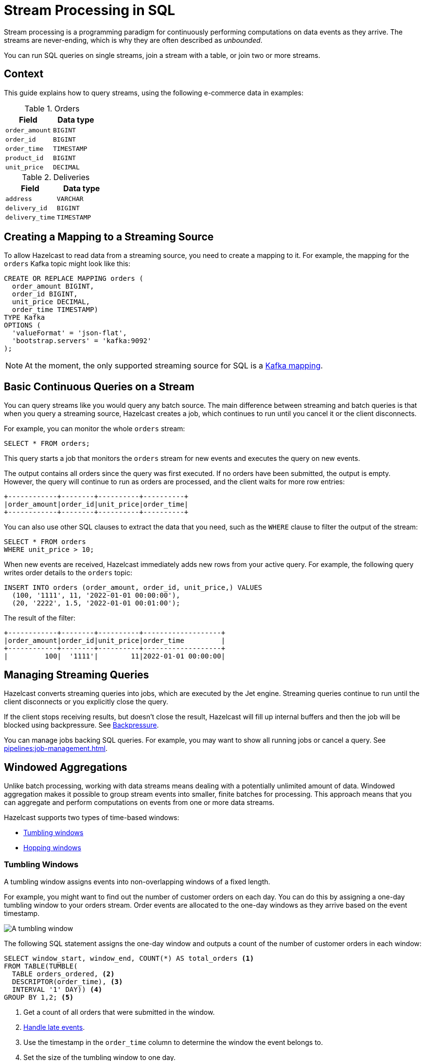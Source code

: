 = Stream Processing in SQL
:description: You can run SQL queries on single streams, join a stream with a table, or join two or more streams.

Stream processing is a programming paradigm for continuously performing computations on data events as they arrive. The streams are never-ending, which is why they are often described as _unbounded_.

{description}

== Context

This guide explains how to query streams, using the following e-commerce data in examples:

[cols="1m,1m"]
.Orders
|===
|Field|Data type

|order_amount
|BIGINT

|order_id
|BIGINT

|order_time
|TIMESTAMP

|product_id
|BIGINT

|unit_price
|DECIMAL
|===

[cols="1m,1m"]
.Deliveries
|===
|Field|Data type

|address
|VARCHAR

|delivery_id
|BIGINT

|delivery_time
|TIMESTAMP
|===

== Creating a Mapping to a Streaming Source

To allow Hazelcast to read data from a streaming source, you need to create a mapping to it. For example, the mapping for the `orders` Kafka topic might look like this:

```sql
CREATE OR REPLACE MAPPING orders (
  order_amount BIGINT,
  order_id BIGINT,
  unit_price DECIMAL,
  order_time TIMESTAMP)
TYPE Kafka
OPTIONS (
  'valueFormat' = 'json-flat',
  'bootstrap.servers' = 'kafka:9092'
);
```

NOTE: At the moment, the only supported streaming source for SQL is a xref:mapping-to-kafka.adoc[Kafka mapping].

== Basic Continuous Queries on a Stream

You can query streams like you would query any batch source. The main difference between streaming and batch queries is that when you query a streaming source, Hazelcast creates a job, which continues to run until you cancel it or the client disconnects.

For example, you can monitor the whole `orders` stream:

```sql
SELECT * FROM orders;
```

This query starts a job that monitors the `orders` stream for new events and executes the query on new events.

The output contains all orders since the query was first executed. If no orders have been submitted, the output is empty. However, the query will continue to run as orders are processed, and the client waits for more row entries:

```
+------------+--------+----------+----------+
|order_amount|order_id|unit_price|order_time|
+------------+--------+----------+----------+
```

You can also use other SQL clauses to extract the data that you need, such as the `WHERE` clause to filter the output of the stream:

```sql
SELECT * FROM orders
WHERE unit_price > 10;
```

When new events are received, Hazelcast immediately adds new rows from your active query. For example, the following query writes order details to the `orders` topic:

```sql
INSERT INTO orders (order_amount, order_id, unit_price,) VALUES
  (100, '1111', 11, '2022-01-01 00:00:00'),
  (20, '2222', 1.5, '2022-01-01 00:01:00');
```

The result of the filter:

```
+------------+--------+----------+-------------------+
|order_amount|order_id|unit_price|order_time         |
+------------+--------+----------+-------------------+
|         100|  '1111'|        11|2022-01-01 00:00:00|
```

== Managing Streaming Queries

Hazelcast converts streaming queries into jobs, which are executed by the Jet engine. Streaming queries continue to run until the client disconnects or you explicitly close the query.

If the client stops receiving results, but doesn't close the result, Hazelcast will fill up internal buffers and then the job will be blocked using backpressure. See xref:architecture:distributed-computing.adoc#backpressure[Backpressure].

You can manage jobs backing SQL queries. For example, you may want to show all running jobs or cancel a query. See xref:pipelines:job-management.adoc[].

[[windowing]]
== Windowed Aggregations

Unlike batch processing, working with data streams means dealing with a potentially unlimited amount of data. Windowed aggregation makes it possible to group stream events into smaller, finite batches for processing. This approach means that you can aggregate and perform computations on events from one or more data streams.

Hazelcast supports two types of time-based windows:

- <<tumbling-windows, Tumbling windows>>
- <<hopping-windows, Hopping windows>>

[[tumbling-windows]]
=== Tumbling Windows

A tumbling window assigns events into non-overlapping windows of a fixed length.

For example, you might want to find out the number of customer orders on each day. You can do this by assigning a one-day tumbling window to your orders stream. Order events are allocated to the one-day windows as they arrive based on the event timestamp.

image:ROOT:tumbling-window.svg[A tumbling window]

The following SQL statement assigns the one-day window and outputs a count of the number of customer orders in each window:

```sql
SELECT window_start, window_end, COUNT(*) AS total_orders <1>
FROM TABLE(TUMBLE(
  TABLE orders_ordered, <2>
  DESCRIPTOR(order_time), <3>
  INTERVAL '1' DAY)) <4>
GROUP BY 1,2; <5>
```

<1> Get a count of all orders that were submitted in the window.
<2> <<late-events, Handle late events>>.
<3> Use the timestamp in the `order_time` column to determine the window the event belongs to.
<4> Set the size of the tumbling window to one day.
<5> Defines the grouping, the numbers `1` and `2` refer to 1st and 2nd column of the `SELECT` clause, therefore you group by the `window_start` and `window_end` columns.

New results for each one-day window are only returned when all events that belong to the window have been processed. To learn more about this, see <<late-events>>.

```
+-------------------+-------------------+--------------------+
|window_start       |window_end         |        total_orders|
+-------------------+-------------------+--------------------+
|2022-01-04T00:00   |2022-01-04T23:59   |                   5|
```

[[hopping-windows]]
=== Hopping Windows

Hopping windows also allow you to group events by time. However, hopping windows can overlap. They're useful for taking a snapshot of data. 

For example, let's say that you want to find out if your company is meeting their seven-day target for deliveries, and you want to take a snapshot of this data every day. In this case, you define the size of the window, and the interval, or `step`, between windows.

image:ROOT:hopping-window.svg[A hopping window]

The following SQL statement assigns the hopping window, and outputs a count of the number of deliveries in each window:

```sql
SELECT window_start, window_end, COUNT(*) AS total_deliveries <1>
FROM TABLE(HOP(
  TABLE deliveries_ordered, <2>
  DESCRIPTOR(delivery_time), <3>
  INTERVAL '1' DAY, INTERVAL '7' DAY)) <4>
GROUP BY 1,2; <5>
```

<1> Get a count of all deliveries in the window.
<2> <<late-events, Handle late events>>.
<3> Use the timestamp in the `delivery_time` column to determine the window the event belongs to.
<4> Set the size of the step to one day and the window to seven days.
<5> Defines the grouping, the numbers `1` and `2` refer to 1st and 2nd column of the `SELECT` clause, therefore you group by the `window_start` and `window_end` columns.

```
+-------------------+-------------------+--------------------+
|window_start       |window_end         |    total_deliveries|
+-------------------+-------------------+--------------------+
|2022-01-04T00:00   |2022-01-10T23:59   |                  13|
|2022-01-05T00:00   |2022-01-11T23:59   |                  12|
|2022-01-06T00:00   |2022-01-12T23:59   |                  13|
```
New results for each seven-day window are only returned when all events that belong to the window have been processed. To learn more about this, see <<late-events>>.

[[late-events]]
== Handling Late Events

As stated in the previous section, Hazelcast can't emit the results of windowed aggregations or stream-to-stream joins until it has received all the events belonging to the defined timeframe. However, due to differences in latency, events that fall within the timeframe may not arrive for processing until after it ends. To place a limit on late events, Hazelcast uses the `IMPOSE_ORDER()` function. This function allows you to specify a _maximum event lag_. Any event that arrives later than the maximum event lag is dropped. 

NOTE: Time is measured by the timestamps in the events, rather than the current time on a system clock.

In the following example, the `IMPOSE_ORDER()` function injects a maximum event lag of 0.5 seconds for each aggregation window. An order event with a timestamp of `yyyy-mm-dd 23:59:59.5` is added to the window. If another event is processed with a timestamp that's 0.5 seconds or more old, such as ``yyyy-mm-dd 23:59:58.9`, that event is dropped because it is too old.

```sql
SELECT *
FROM TABLE(IMPOSE_ORDER(
  TABLE orders, <1>
  DESCRIPTOR(order_time), <2>
  INTERVAL '0.5' SECONDS) <3>
);
```

<1> The table that contains the events, including the timestamp.
<2> A pointer to the column that contains the timestamp for the watermark.
<3> The maximum event lag.

As good practice, and for better readability, always create a view:

```sql
CREATE VIEW orders_ordered AS
SELECT *
  FROM TABLE(IMPOSE_ORDER(
  TABLE orders,
  DESCRIPTOR(order_time),
  INTERVAL '0.5' SECONDS)
);
```

Without the view, you would have to have a nested call to `IMPOSE_ORDER` as the first argument to `TUMBLE`/`HOP` function, which is harder to read and more difficult to reuse.

[[joins]]
== Stream-To-Stream Joins

If you have two or more streams of related data, you can join them together on a related field, process them, and store the result.

The following examples show you how to merge data from an `orders` and a `deliveries` events stream and write this data to a single, aggregated view for querying.  

=== Create Mappings

As for an individual data stream, you must start by creating a mapping for each Kafka topic that you want to use as a data source.

```sql
CREATE OR REPLACE MAPPING orders (
  order_id BIGINT,
  order_time TIMESTAMP
  product_id BIGINT)
TYPE Kafka
OPTIONS (
  'valueFormat' = 'json-flat',
  'bootstrap.servers' = 'kafka:9092'
);
```
```sql
CREATE OR REPLACE MAPPING deliveries (
  delivery_id BIGINT,
  order_id VARCHAR
  delivery_time TIMESTAMP
  address TIMESTAMP )
TYPE Kafka
OPTIONS (
  'valueFormat' = 'json-flat',
  'bootstrap.servers' = 'kafka:9092'
);
```
=== Join the Streams

Next, you need to specify the timebound relationship between the two event streams. This is defined in a SQL `SELECT` statement using a `JOIN`. The mandatory timed conditions of the `JOIN` tell the Jet engine how long to buffer the events from each event stream before processing them; the _postpone_ time. Without this delay, the stream of events held in memory is potentially unlimited.

For example, you might want to know how many next-day deliveries are being made. The following `SELECT` statement finds all deliveries that are made within one day of an order. In this case, the _postpone_ time is defined by the one-day interval between orders and deliveries.

```sql
SELECT * 
  FROM orders_ordered AS os 
  JOIN deliveries_ordered AS do 
    ON do.delivery_time BETWEEN os.order_time
    AND os.order_time + INTERVAL `1` DAY,
```
=== Write Merged Streams to an Aggregated View

You can use the `IMPOSE_ORDER` function to write the results of the `SELECT` statement straight to a view ready for querying.

```sql
CREATE VIEW orders_and_deliveries AS
SELECT *
  FROM TABLE(IMPOSE_ORDER
  (TABLE orders_ordered,
  DESCRIPTOR(order_time),
  INTERVAL '1' DAY))
  AS os
  JOIN deliveries_ordered AS do
    ON do.delivery.time BETWEEN os.order_time
    AND os.order_time + INTERVAL `1` DAY
```

== Related Resources

- xref:learn-sql.adoc[Get started with streaming queries in SQL] with a quick tutorial.
- xref:tutorials:join-two-streams.adoc[Practise joining data streams and querying the results].
